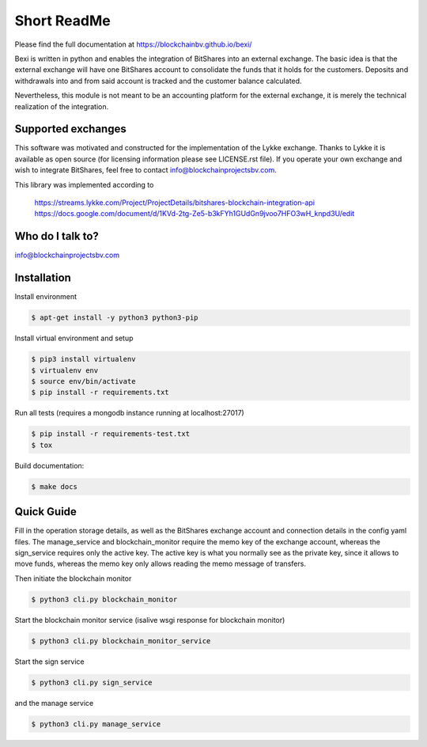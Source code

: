 Short ReadMe
============

Please find the full documentation at https://blockchainbv.github.io/bexi/

Bexi is written in python and enables the integration of BitShares into an external exchange. The basic idea is that
the external exchange will have one BitShares account to consolidate the funds that it holds for  
the customers. Deposits and withdrawals into and from said account is tracked and the customer balance
calculated.

Nevertheless, this module is not meant to be an accounting platform for the external exchange, it is merely
the technical realization of the integration.

Supported exchanges
-------------------------------

This software was motivated and constructed for the implementation of the Lykke exchange. Thanks to Lykke
it is available as open source (for licensing information please see LICENSE.rst file).
If you operate your own exchange and wish to integrate BitShares, feel free to contact info@blockchainprojectsbv.com.

This library was implemented according to 
	
	https://streams.lykke.com/Project/ProjectDetails/bitshares-blockchain-integration-api
	https://docs.google.com/document/d/1KVd-2tg-Ze5-b3kFYh1GUdGn9jvoo7HFO3wH_knpd3U/edit


Who do I talk to?
-------------------------------

info@blockchainprojectsbv.com

Installation
-------------------------------
Install environment
	
.. code-block:: bash

	$ apt-get install -y python3 python3-pip

Install virtual environment and setup 

.. code-block:: bash

	$ pip3 install virtualenv
	$ virtualenv env 
	$ source env/bin/activate
	$ pip install -r requirements.txt

Run all tests (requires a mongodb instance running at localhost:27017)

.. code-block:: bash

	$ pip install -r requirements-test.txt
	$ tox

Build documentation:

.. code-block:: bash

	$ make docs

Quick Guide
-------------------------------
Fill in the operation storage details, 
as well as the BitShares exchange account and connection
details in the config yaml files.
The manage_service and blockchain_monitor require the memo key of the 
exchange account, whereas the sign_service requires only the active key.
The active key is what you normally see as the private key, since it allows
to move funds, whereas the memo key only allows reading the memo message of
transfers. 

Then initiate the blockchain monitor

.. code-block:: bash

	$ python3 cli.py blockchain_monitor
  
Start the blockchain monitor service (isalive wsgi response for blockchain monitor)

.. code-block:: bash

	$ python3 cli.py blockchain_monitor_service

Start the sign service

.. code-block:: bash

	$ python3 cli.py sign_service
  
and the manage service

.. code-block:: bash

	$ python3 cli.py manage_service

